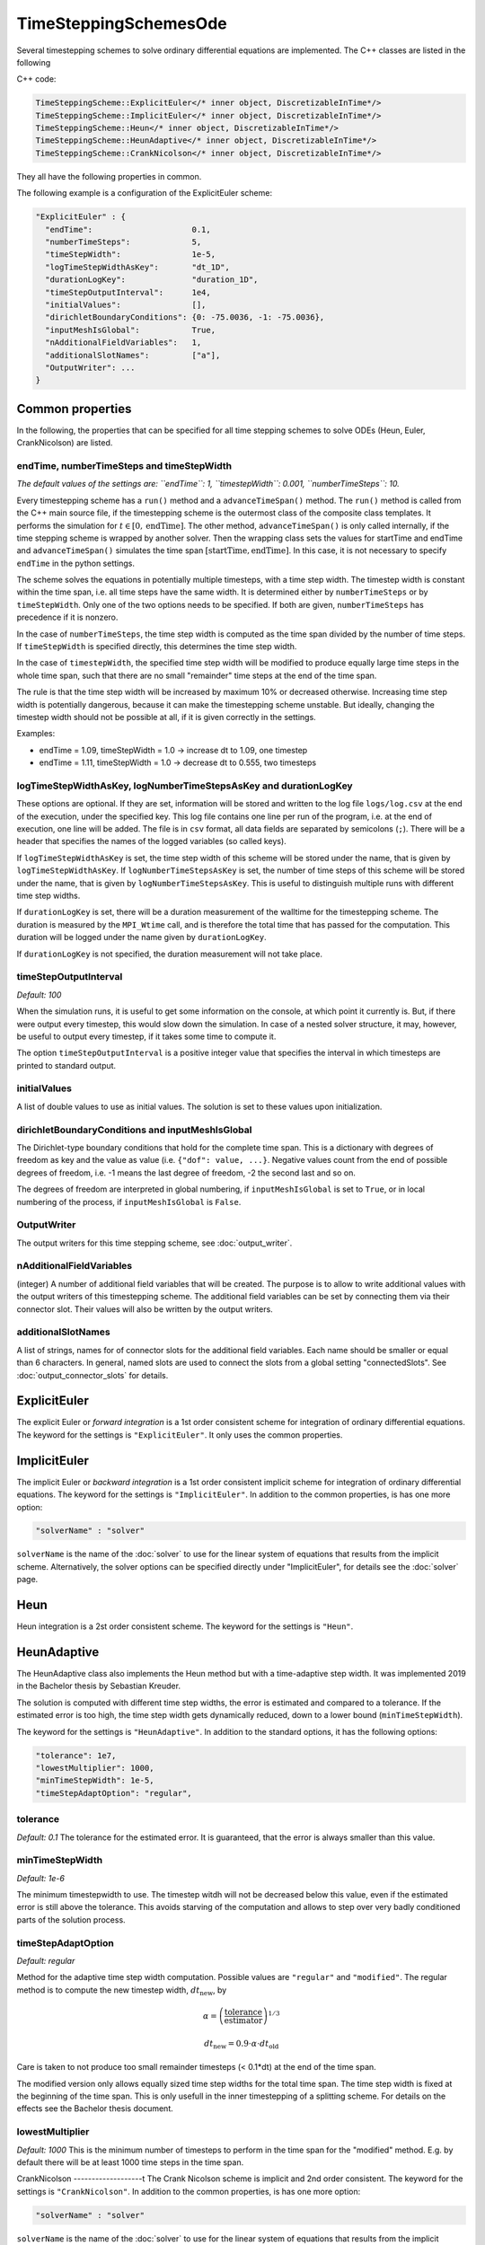 TimeSteppingSchemesOde
======================
Several timestepping schemes to solve ordinary differential equations are implemented. The C++ classes are listed in the following

C++ code:

.. code-block:: c
  
  TimeSteppingScheme::ExplicitEuler</* inner object, DiscretizableInTime*/>
  TimeSteppingScheme::ImplicitEuler</* inner object, DiscretizableInTime*/>
  TimeSteppingScheme::Heun</* inner object, DiscretizableInTime*/>
  TimeSteppingScheme::HeunAdaptive</* inner object, DiscretizableInTime*/>
  TimeSteppingScheme::CrankNicolson</* inner object, DiscretizableInTime*/>

They all have the following properties in common.

The following example is a configuration of the ExplicitEuler scheme:
 
.. code-block:: python

  "ExplicitEuler" : {
    "endTime":                     0.1,
    "numberTimeSteps":             5,
    "timeStepWidth":               1e-5,
    "logTimeStepWidthAsKey":       "dt_1D",
    "durationLogKey":              "duration_1D",
    "timeStepOutputInterval":      1e4,
    "initialValues":               [],
    "dirichletBoundaryConditions": {0: -75.0036, -1: -75.0036},
    "inputMeshIsGlobal":           True,
    "nAdditionalFieldVariables":   1,
    "additionalSlotNames":         ["a"],  
    "OutputWriter": ...
  }

Common properties
-------------------

In the following, the properties that can be specified for all time stepping schemes to solve ODEs (Heun, Euler, CrankNicolson) are listed.

endTime, numberTimeSteps and timeStepWidth
^^^^^^^^^^^^^^^^^^^^^^^^^^^^^^^^^^^^^^^^^^^^^^
*The default values of the settings are: ``endTime``: 1, ``timestepWidth``: 0.001, ``numberTimeSteps``: 10.*

Every timestepping scheme has a  ``run()`` method and a ``advanceTimeSpan()`` method.
The ``run()`` method is called from the C++ main source file, if the timestepping scheme is the outermost class of the composite class templates.
It performs the simulation for :math:`t \in [0, \text{endTime}]`. The other method, ``advanceTimeSpan()`` is only called internally, 
if the time stepping scheme is wrapped by another solver. 
Then the wrapping class sets the values for startTime and endTime and ``advanceTimeSpan()`` simulates the time span :math:`[\text{startTime}, \text{endTime}]`.
In this case, it is not necessary to specify ``endTime`` in the python settings.

The scheme solves the equations in potentially multiple timesteps, with a time step width. The timestep width is constant within the time span, i.e. all time steps have the same width. It is determined either by ``numberTimeSteps`` or by ``timeStepWidth``. 
Only one of the two options needs to be specified. If both are given, ``numberTimeSteps`` has precedence if it is nonzero.

In the case of ``numberTimeSteps``, the time step width is computed as the time span divided by the number of time steps. 
If ``timeStepWidth`` is specified directly, this determines the time step width. 

In the case of ``timestepWidth``, the specified time step width will be modified to produce equally large time steps in the whole time span, 
such that there are no small "remainder" time steps at the end of the time span. 

The rule is that the time step width will be increased by maximum 10% or decreased otherwise.
Increasing time step width is potentially dangerous, because it can make the timestepping scheme unstable.
But ideally, changing the timestep width should not be possible at all, if it is given correctly in the settings.

Examples:

- endTime = 1.09, timeStepWidth = 1.0 -> increase dt to 1.09, one timestep
- endTime = 1.11, timeStepWidth = 1.0 -> decrease dt to 0.555, two timesteps

logTimeStepWidthAsKey, logNumberTimeStepsAsKey and durationLogKey
^^^^^^^^^^^^^^^^^^^^^^^^^^^^^^^^^^^^^^^^^^^^^^^^^^^^^^^^^^^^^^^^^^^^
These options are optional.
If they are set, information will be stored and written to the log file  ``logs/log.csv`` at the end of the execution, under the specified key.
This log file contains one line per run of the program, i.e. at the end of execution, one line will be added. The file is in ``csv`` format, all data fields are separated by semicolons (``;``).
There will be a header that specifies the names of the logged variables (so called keys).

If ``logTimeStepWidthAsKey`` is set, the time step width of this scheme will be stored under the name, that is given by ``logTimeStepWidthAsKey``. 
If ``logNumberTimeStepsAsKey`` is set, the number of time steps of this scheme will be stored under the name, that is given by ``logNumberTimeStepsAsKey``.
This is useful to distinguish multiple runs with different time step widths.

If ``durationLogKey`` is set, there will be a duration measurement of the walltime for the timestepping scheme. The duration is measured by the ``MPI_Wtime`` call, 
and is therefore the total time that has passed for the computation. This duration will be logged under the name given by ``durationLogKey``.

If ``durationLogKey`` is not specified, the duration measurement will not take place.

timeStepOutputInterval
^^^^^^^^^^^^^^^^^^^^^^^^^^^^^^^^^^^^^^^^^^^^^^
*Default: 100*

When the simulation runs, it is useful to get some information on the console, at which point it currently is. 
But, if there were output every timestep, this would slow down the simulation. In case of a nested solver structure, it may, however, be useful to output every timestep, if it takes some time to compute it.

The option ``timeStepOutputInterval`` is a positive integer value that specifies the interval in which timesteps are printed to standard output.

initialValues
^^^^^^^^^^^^^^^^^^^^^^^^^^^^^^^^^^^^^^^^^^^^^^
A list of double values to use as initial values. The solution is set to these values upon initialization.

dirichletBoundaryConditions and inputMeshIsGlobal
^^^^^^^^^^^^^^^^^^^^^^^^^^^^^^^^^^^^^^^^^^^^^^^^^^^^
The Dirichlet-type boundary conditions that hold for the complete time span.
This is a dictionary with degrees of freedom as key and the value as value (i.e. ``{"dof": value, ...}``.
Negative values count from the end of possible degrees of freedom, i.e. -1 means the last degree of freedom, -2 the second last and so on.

The degrees of freedom are interpreted in global numbering, if ``inputMeshIsGlobal`` is set to ``True``, or in local numbering of the process, if ``inputMeshIsGlobal`` is ``False``.

OutputWriter
^^^^^^^^^^^^^^^^^^^^^^^^^^^^^^^^^^^^^^^^^^^^^^
The output writers for this time stepping scheme, see :doc:`output_writer`.

nAdditionalFieldVariables
^^^^^^^^^^^^^^^^^^^^^^^^^^^^^^^^^^
(integer) A number of additional field variables that will be created. The purpose is to allow to write additional values with the output writers of this timestepping scheme.
The additional field variables can be set by connecting them via their connector slot. Their values will also be written by the output writers.

additionalSlotNames
^^^^^^^^^^^^^^^^^^^^^^^^^^^^^^^^^^^^^^^^^^^^
A list of strings, names for of connector slots for the additional field variables. Each name should be smaller or equal than 6 characters. 
In general, named slots are used to connect the slots from a global setting "connectedSlots". See :doc:`output_connector_slots` for details.

ExplicitEuler
----------------
The explicit Euler or *forward integration* is a 1st order consistent scheme for integration of ordinary differential equations. 
The keyword for the settings is ``"ExplicitEuler"``. It only uses the common properties.

ImplicitEuler
----------------
The implicit Euler or *backward integration* is a 1st order consistent implicit scheme for integration of ordinary differential equations.
The keyword for the settings is ``"ImplicitEuler"``.
In addition to the common properties, is has one more option:

.. code-block:: python
  
  "solverName" : "solver"

``solverName`` is the name of the :doc:`solver` to use for the linear system of equations that results from the implicit scheme. 
Alternatively, the solver options can be specified directly under "ImplicitEuler", for details see the :doc:`solver` page. 

Heun
----------------
Heun integration is a 2st order consistent scheme. The keyword for the settings is ``"Heun"``.

HeunAdaptive
----------------
The HeunAdaptive class also implements the Heun method but with a time-adaptive step width. It was implemented 2019 in the Bachelor thesis by Sebastian Kreuder.

The solution is computed with different time step widths, the error is estimated and compared to a tolerance. 
If the estimated error is too high, the time step width gets dynamically reduced, down to a lower bound (``minTimeStepWidth``). 

The keyword for the settings is ``"HeunAdaptive"``.
In addition to the standard options, it has the following options:

.. code-block:: python
  
  "tolerance": 1e7,
  "lowestMultiplier": 1000,
  "minTimeStepWidth": 1e-5,
  "timeStepAdaptOption": "regular",

tolerance
^^^^^^^^^^^^^^^^^^^^^^^^^^^^^
*Default: 0.1*
The tolerance for the estimated error. It is guaranteed, that the error is always smaller than this value.

minTimeStepWidth
^^^^^^^^^^^^^^^^^^^^^^^^^^^^^
*Default: 1e-6*

The minimum timestepwidth to use. The timestep witdh will not be decreased below this value, even if the estimated error is still above the tolerance.
This avoids starving of the computation and allows to step over very badly conditioned parts of the solution process.

timeStepAdaptOption
^^^^^^^^^^^^^^^^^^^^^^^^^^^^^
*Default: regular*

Method for the adaptive time step width computation.
Possible values are ``"regular"`` and ``"modified"``. The regular method is to compute the new timestep width, :math:`dt_\text{new}`, by

.. math::

  \alpha = \left(\dfrac{\text{tolerance}}{\text{estimator}}\right)^{1/3}
  
  dt_\text{new} = 0.9 \cdot \alpha \cdot dt_\text{old}

Care is taken to not produce too small remainder timesteps (< 0.1*dt) at the end of the time span.

The modified version only allows equally sized time step widths for the total time span. The time step width is fixed at the beginning of the time span. This is only usefull in the inner timestepping of a splitting scheme.
For details on the effects see the Bachelor thesis document.

lowestMultiplier
^^^^^^^^^^^^^^^^^^^^^^^^^^^^^
*Default: 1000*
This is the minimum number of timesteps to perform in the time span for the "modified" method. E.g. by default there will be at least 1000 time steps in the time span.


CrankNicolson
-------------------t
The Crank Nicolson scheme is implicit and 2nd order consistent. 
The keyword for the settings is ``"CrankNicolson"``.
In addition to the common properties, is has one more option:

.. code-block:: python
  
  "solverName" : "solver"

``solverName`` is the name of the :doc:`solver` to use for the linear system of equations that results from the implicit scheme. 
Alternatively, the solver options can be specified directly under "CrankNicolson", for details see the :doc:`solver` page. 

